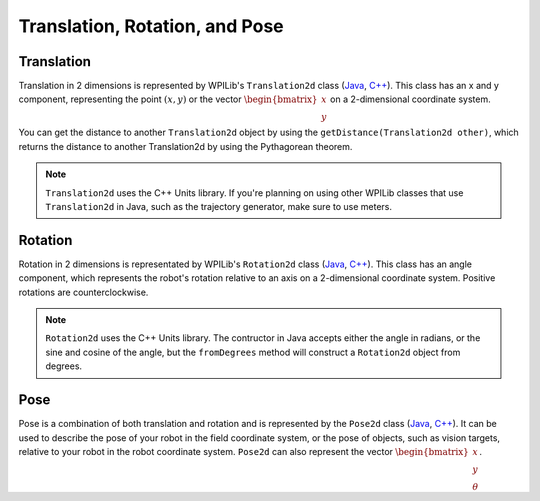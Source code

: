 Translation, Rotation, and Pose
===============================

Translation
-----------

Translation in 2 dimensions is represented by WPILib's ``Translation2d`` class (`Java <https://first.wpi.edu/wpilib/allwpilib/docs/release/java/edu/wpi/first/math/geometry/Translation2d.html>`__, `C++ <https://first.wpi.edu/wpilib/allwpilib/docs/release/cpp/classfrc_1_1_translation2d.html>`__). This class has an x and y component, representing the point :math:`(x, y)` or the vector :math:`\begin{bmatrix}x \\ y \end{bmatrix}` on a 2-dimensional coordinate system.

You can get the distance to another ``Translation2d`` object by using the ``getDistance(Translation2d other)``, which returns the distance to another Translation2d by using the Pythagorean theorem.

.. note:: ``Translation2d`` uses the C++ Units library. If you're planning on using other WPILib classes that use ``Translation2d`` in Java, such as the trajectory generator, make sure to use meters.

Rotation
--------

Rotation in 2 dimensions is representated by WPILib's ``Rotation2d`` class (`Java <https://first.wpi.edu/wpilib/allwpilib/docs/release/java/edu/wpi/first/math/geometry/Rotation2d.html>`__, `C++ <https://first.wpi.edu/wpilib/allwpilib/docs/release/cpp/classfrc_1_1_rotation2d.html>`__). This class has an angle component, which represents the robot's rotation relative to an axis on a 2-dimensional coordinate system. Positive rotations are counterclockwise.

.. note:: ``Rotation2d`` uses the C++ Units library. The contructor in Java accepts either the angle in radians, or the sine and cosine of the angle, but the ``fromDegrees`` method will construct a ``Rotation2d`` object from degrees.

Pose
----

Pose is a combination of both translation and rotation and is represented by the ``Pose2d`` class (`Java <https://first.wpi.edu/wpilib/allwpilib/docs/release/java/edu/wpi/first/math/geometry/Pose2d.html>`__, `C++ <https://first.wpi.edu/wpilib/allwpilib/docs/release/cpp/classfrc_1_1_pose2d.html>`__). It can be used to describe the pose of your robot in the field coordinate system, or the pose of objects, such as vision targets, relative to your robot in the robot coordinate system. ``Pose2d`` can also represent the vector :math:`\begin{bmatrix}x \\ y \\ \theta\end{bmatrix}`.

